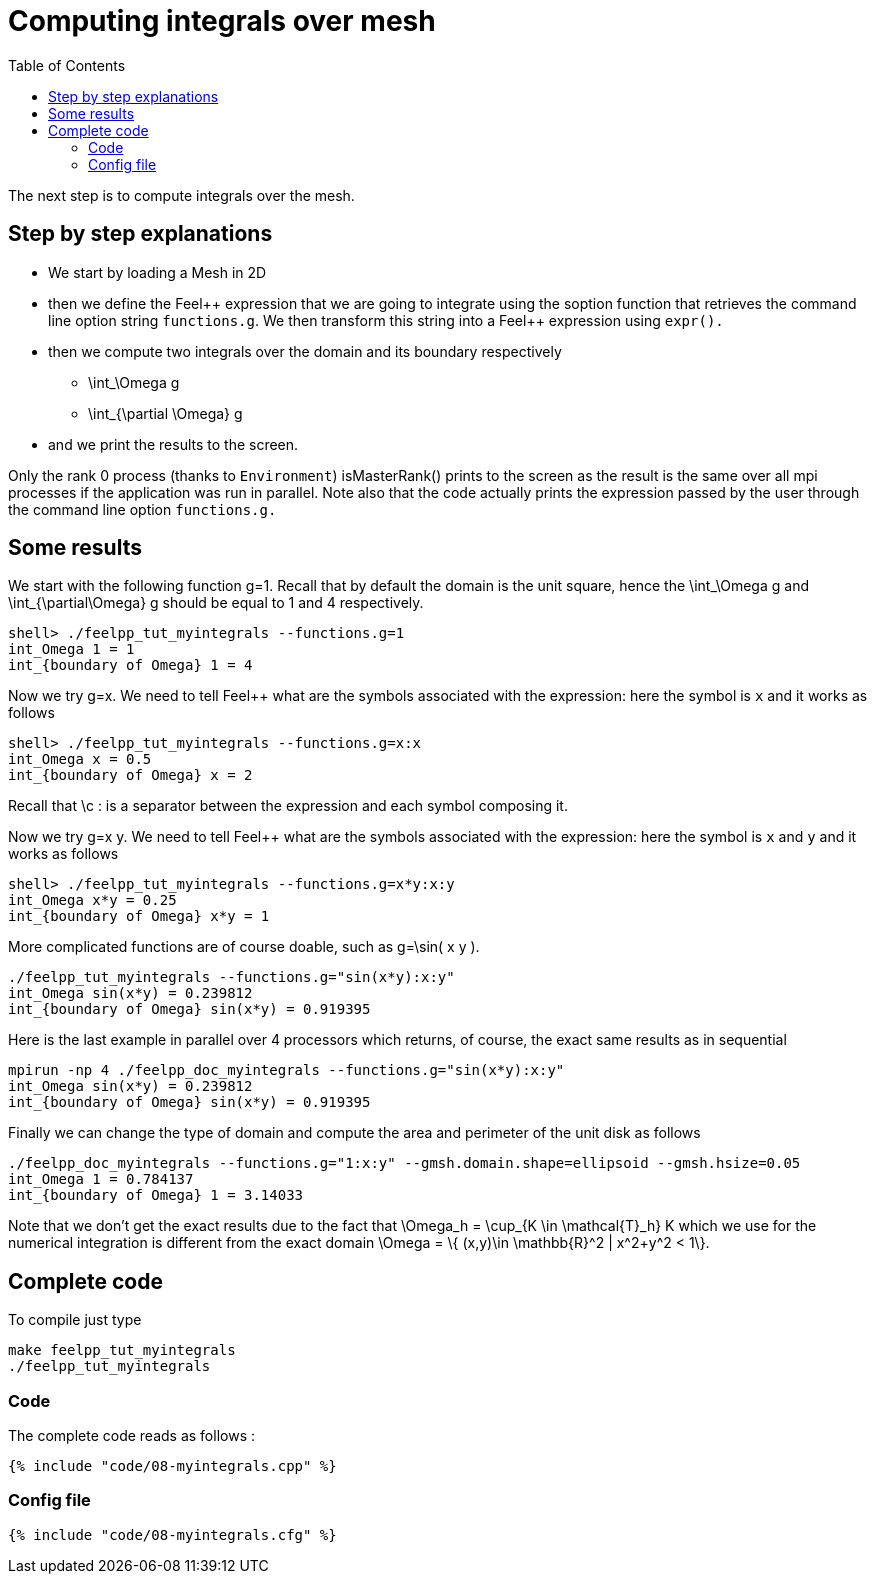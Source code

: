 Computing integrals over mesh 
=============================
:toc:
:toc-placement: macro
:toclevels: 2

toc::[]

The next step is to compute integrals over the mesh. 

== Step by step explanations

- We start by loading a Mesh in 2D   

- then we define the Feel\++ expression that we are going to integrate using the soption function that retrieves the command line option string `functions.g`. We then transform this string into a Feel++ expression using `expr().`   

- then we compute two integrals over the domain and its boundary respectively

 * $$\int_\Omega g$$

 * $$\int_{\partial \Omega} g$$

- and we print the results to the screen.   

Only the rank 0 process (thanks to `Environment`) isMasterRank() prints to the screen as the result is the same over all mpi processes if the application was run in parallel. Note also that the code actually prints the expression passed by the user through the command line option `functions.g.`

== Some results

We start with the following function $$g=1$$. Recall that by default the domain is the unit square, hence the $$\int_\Omega g$$ and $$\int_{\partial\Omega} g$$ should be equal to 1 and 4 respectively.

[source,sh]
----
shell> ./feelpp_tut_myintegrals --functions.g=1
int_Omega 1 = 1
int_{boundary of Omega} 1 = 4
----

Now we try $$g=x$$. We need to tell Feel++ what are the symbols associated with the expression: here the symbol is `x`  and it works as follows

[source,sh]
----
shell> ./feelpp_tut_myintegrals --functions.g=x:x
int_Omega x = 0.5
int_{boundary of Omega} x = 2
----

Recall that \c : is a separator between the expression and each symbol composing it.

Now we try $$g=x y$$. We need to tell Feel++ what are the symbols associated with the expression: here the symbol is `x`  and `y`  and it works as follows

[source,sh]
----
shell> ./feelpp_tut_myintegrals --functions.g=x*y:x:y
int_Omega x*y = 0.25
int_{boundary of Omega} x*y = 1
----

More complicated functions are of course doable, such as $$g=\sin( x y )$$.

[source,sh]
----
./feelpp_tut_myintegrals --functions.g="sin(x*y):x:y"
int_Omega sin(x*y) = 0.239812
int_{boundary of Omega} sin(x*y) = 0.919395
----

Here is the last example in parallel over 4 processors which returns, of course, the exact same results as in sequential

[source,sh]
----
mpirun -np 4 ./feelpp_doc_myintegrals --functions.g="sin(x*y):x:y"
int_Omega sin(x*y) = 0.239812
int_{boundary of Omega} sin(x*y) = 0.919395
----

Finally we can change the type of domain and compute the area and perimeter of the unit disk as follows

[source,sh]
----
./feelpp_doc_myintegrals --functions.g="1:x:y" --gmsh.domain.shape=ellipsoid --gmsh.hsize=0.05
int_Omega 1 = 0.784137
int_{boundary of Omega} 1 = 3.14033
----

Note that we don't get the exact results due to the fact that
$$\Omega_h = \cup_{K \in \mathcal{T}_h} K$$ which we use for the numerical integration is different from the exact domain $$\Omega = \{ (x,y)\in \mathbb{R}^2 | x^2+y^2 < 1\}$$.

==  Complete code

To compile just type

[source,sh]
----
make feelpp_tut_myintegrals
./feelpp_tut_myintegrals
----

=== Code
The complete code reads as follows :

[source,sh]
----
{% include "code/08-myintegrals.cpp" %}
----

=== Config file

[source,sh]
----
{% include "code/08-myintegrals.cfg" %}
----


